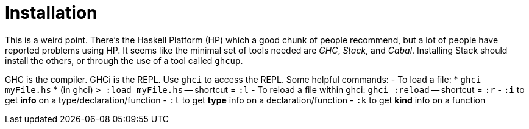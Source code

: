 :doctype: book

:haskell:

= Installation

This is a weird point.
There's the Haskell Platform (HP) which a good chunk of people recommend, but a lot of people have reported problems using HP.
It seems like the minimal set of tools needed are _GHC_, _Stack_, and _Cabal_.
Installing Stack should install the others, or through the use of a tool called `ghcup`.

GHC is the compiler.
GHCi is the REPL.
Use `ghci` to access the REPL.
Some helpful commands: - To load a file:   * `ghci myFile.hs`   * (in ghci) `> :load myFile.hs` -- shortcut = `:l` - To reload a file within ghci: `ghci :reload` -- shortcut = `:r` - `:i` to get *info* on a type/declaration/function - `:t` to get *type* info on a declaration/function - `:k` to get *kind* info on a function
